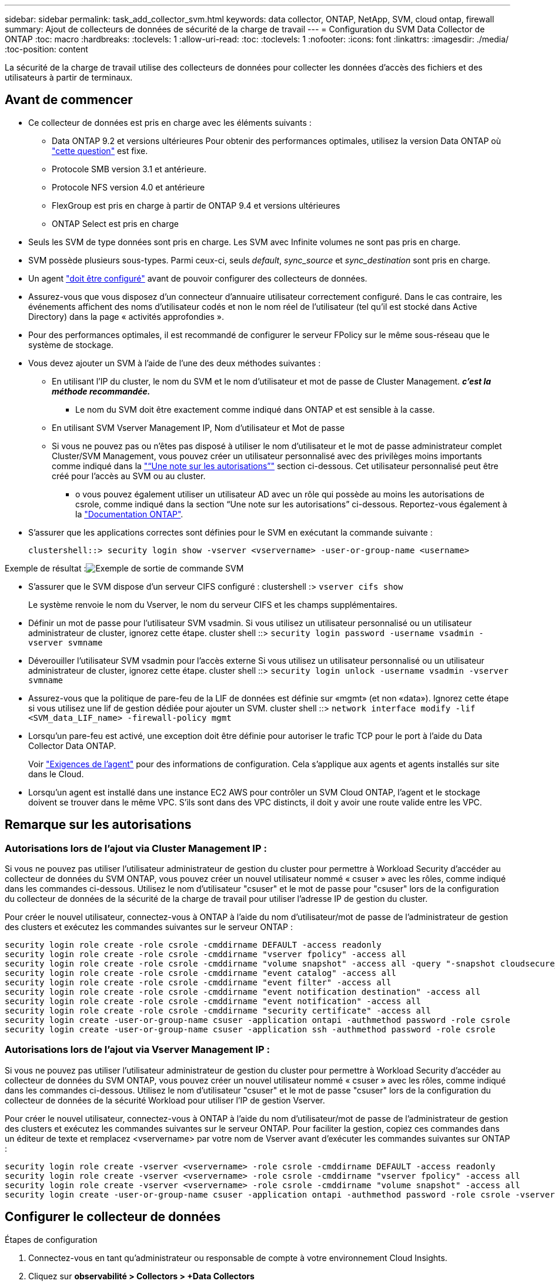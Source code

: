 ---
sidebar: sidebar 
permalink: task_add_collector_svm.html 
keywords: data collector, ONTAP, NetApp, SVM, cloud ontap, firewall 
summary: Ajout de collecteurs de données de sécurité de la charge de travail 
---
= Configuration du SVM Data Collector de ONTAP
:toc: macro
:hardbreaks:
:toclevels: 1
:allow-uri-read: 
:toc: 
:toclevels: 1
:nofooter: 
:icons: font
:linkattrs: 
:imagesdir: ./media/
:toc-position: content


[role="lead"]
La sécurité de la charge de travail utilise des collecteurs de données pour collecter les données d'accès des fichiers et des utilisateurs à partir de terminaux.



== Avant de commencer

* Ce collecteur de données est pris en charge avec les éléments suivants :
+
** Data ONTAP 9.2 et versions ultérieures Pour obtenir des performances optimales, utilisez la version Data ONTAP où link:https://mysupport.netapp.com/site/bugs-online/product/ONTAP/BURT/1372994["cette question"] est fixe.
** Protocole SMB version 3.1 et antérieure.
** Protocole NFS version 4.0 et antérieure
** FlexGroup est pris en charge à partir de ONTAP 9.4 et versions ultérieures
** ONTAP Select est pris en charge


* Seuls les SVM de type données sont pris en charge. Les SVM avec Infinite volumes ne sont pas pris en charge.
* SVM possède plusieurs sous-types. Parmi ceux-ci, seuls _default_, _sync_source_ et _sync_destination_ sont pris en charge.
* Un agent link:task_cs_add_agent.html["doit être configuré"] avant de pouvoir configurer des collecteurs de données.
* Assurez-vous que vous disposez d'un connecteur d'annuaire utilisateur correctement configuré. Dans le cas contraire, les événements affichent des noms d'utilisateur codés et non le nom réel de l'utilisateur (tel qu'il est stocké dans Active Directory) dans la page « activités approfondies ».
* Pour des performances optimales, il est recommandé de configurer le serveur FPolicy sur le même sous-réseau que le système de stockage.


* Vous devez ajouter un SVM à l'aide de l'une des deux méthodes suivantes :
+
** En utilisant l'IP du cluster, le nom du SVM et le nom d'utilisateur et mot de passe de Cluster Management. *_c'est la méthode recommandée._*
+
*** Le nom du SVM doit être exactement comme indiqué dans ONTAP et est sensible à la casse.


** En utilisant SVM Vserver Management IP, Nom d'utilisateur et Mot de passe
** Si vous ne pouvez pas ou n'êtes pas disposé à utiliser le nom d'utilisateur et le mot de passe administrateur complet Cluster/SVM Management, vous pouvez créer un utilisateur personnalisé avec des privilèges moins importants comme indiqué dans la link:#a-note-about-permissions["“Une note sur les autorisations”"] section ci-dessous. Cet utilisateur personnalisé peut être créé pour l'accès au SVM ou au cluster.
+
*** o vous pouvez également utiliser un utilisateur AD avec un rôle qui possède au moins les autorisations de csrole, comme indiqué dans la section “Une note sur les autorisations” ci-dessous. Reportez-vous également à la link:https://docs.netapp.com/ontap-9/index.jsp?topic=%2Fcom.netapp.doc.pow-adm-auth-rbac%2FGUID-0DB65B04-71DB-43F4-9A0F-850C93C4896C.html["Documentation ONTAP"].




* S'assurer que les applications correctes sont définies pour le SVM en exécutant la commande suivante :
+
 clustershell::> security login show -vserver <vservername> -user-or-group-name <username>


Exemple de résultat :image:cs_svm_sample_output.png["Exemple de sortie de commande SVM"]

* S'assurer que le SVM dispose d'un serveur CIFS configuré : clustershell :> `vserver cifs show`
+
Le système renvoie le nom du Vserver, le nom du serveur CIFS et les champs supplémentaires.

* Définir un mot de passe pour l'utilisateur SVM vsadmin. Si vous utilisez un utilisateur personnalisé ou un utilisateur administrateur de cluster, ignorez cette étape. cluster shell ::> `security login password -username vsadmin -vserver svmname`
* Déverouiller l'utilisateur SVM vsadmin pour l'accès externe Si vous utilisez un utilisateur personnalisé ou un utilisateur administrateur de cluster, ignorez cette étape. cluster shell ::> `security login unlock -username vsadmin -vserver svmname`
* Assurez-vous que la politique de pare-feu de la LIF de données est définie sur «mgmt» (et non «data»). Ignorez cette étape si vous utilisez une lif de gestion dédiée pour ajouter un SVM. cluster shell ::> `network interface modify -lif <SVM_data_LIF_name> -firewall-policy mgmt`
* Lorsqu'un pare-feu est activé, une exception doit être définie pour autoriser le trafic TCP pour le port à l'aide du Data Collector Data ONTAP.
+
Voir link:concept_cs_agent_requirements.html["Exigences de l'agent"] pour des informations de configuration. Cela s'applique aux agents et agents installés sur site dans le Cloud.

* Lorsqu'un agent est installé dans une instance EC2 AWS pour contrôler un SVM Cloud ONTAP, l'agent et le stockage doivent se trouver dans le même VPC. S'ils sont dans des VPC distincts, il doit y avoir une route valide entre les VPC.




== Remarque sur les autorisations



=== Autorisations lors de l'ajout via *Cluster Management IP* :

Si vous ne pouvez pas utiliser l'utilisateur administrateur de gestion du cluster pour permettre à Workload Security d'accéder au collecteur de données du SVM ONTAP, vous pouvez créer un nouvel utilisateur nommé « csuser » avec les rôles, comme indiqué dans les commandes ci-dessous. Utilisez le nom d'utilisateur "csuser" et le mot de passe pour "csuser" lors de la configuration du collecteur de données de la sécurité de la charge de travail pour utiliser l'adresse IP de gestion du cluster.

Pour créer le nouvel utilisateur, connectez-vous à ONTAP à l'aide du nom d'utilisateur/mot de passe de l'administrateur de gestion des clusters et exécutez les commandes suivantes sur le serveur ONTAP :

....
security login role create -role csrole -cmddirname DEFAULT -access readonly
security login role create -role csrole -cmddirname "vserver fpolicy" -access all
security login role create -role csrole -cmddirname "volume snapshot" -access all -query "-snapshot cloudsecure_*"
security login role create -role csrole -cmddirname "event catalog" -access all
security login role create -role csrole -cmddirname "event filter" -access all
security login role create -role csrole -cmddirname "event notification destination" -access all
security login role create -role csrole -cmddirname "event notification" -access all
security login role create -role csrole -cmddirname "security certificate" -access all
security login create -user-or-group-name csuser -application ontapi -authmethod password -role csrole
security login create -user-or-group-name csuser -application ssh -authmethod password -role csrole
....


=== Autorisations lors de l'ajout via *Vserver Management IP* :

Si vous ne pouvez pas utiliser l'utilisateur administrateur de gestion du cluster pour permettre à Workload Security d'accéder au collecteur de données du SVM ONTAP, vous pouvez créer un nouvel utilisateur nommé « csuser » avec les rôles, comme indiqué dans les commandes ci-dessous. Utilisez le nom d'utilisateur "csuser" et le mot de passe "csuser" lors de la configuration du collecteur de données de la sécurité Workload pour utiliser l'IP de gestion Vserver.

Pour créer le nouvel utilisateur, connectez-vous à ONTAP à l'aide du nom d'utilisateur/mot de passe de l'administrateur de gestion des clusters et exécutez les commandes suivantes sur le serveur ONTAP. Pour faciliter la gestion, copiez ces commandes dans un éditeur de texte et remplacez <vservername> par votre nom de Vserver avant d'exécuter les commandes suivantes sur ONTAP :

....
security login role create -vserver <vservername> -role csrole -cmddirname DEFAULT -access readonly
security login role create -vserver <vservername> -role csrole -cmddirname "vserver fpolicy" -access all
security login role create -vserver <vservername> -role csrole -cmddirname "volume snapshot" -access all
security login create -user-or-group-name csuser -application ontapi -authmethod password -role csrole -vserver <vservername>
....


== Configurer le collecteur de données

.Étapes de configuration
. Connectez-vous en tant qu'administrateur ou responsable de compte à votre environnement Cloud Insights.
. Cliquez sur *observabilité > Collectors > +Data Collectors*
+
Le système affiche les collecteurs de données disponibles.

. Placez le curseur de la souris sur la vignette *NetApp SVM et cliquez sur *+Monitor*.
+
Le système affiche la page de configuration du SVM ONTAP. Entrez les données requises pour chaque champ.



[cols="2*"]
|===


| Champ | Description 


| Nom | Nom unique pour le Data Collector 


| Agent | Sélectionnez un agent configuré dans la liste. 


| Se connecter via l'IP de gestion pour : | Sélectionnez IP de cluster ou IP de gestion SVM 


| Adresse IP de gestion cluster / SVM | L'adresse IP du cluster ou du SVM, en fonction de votre choix ci-dessus. 


| Nom du SVM | Le nom du SVM (ce champ est requis lors de la connexion via IP du cluster) 


| Nom d'utilisateur | Nom d'utilisateur pour accéder au SVM/Cluster lors de l'ajout via IP du cluster les options sont : 1. Cluster-admin 2. 'csuser' 3. UTILISATEUR AD ayant le rôle similaire à celui de csuser. Lors de l'ajout via SVM IP, les options sont les suivantes : 4. vsadmin 5 'csuser' 6. AD-username ayant le rôle similaire à csuser. 


| Mot de passe | Mot de passe du nom d'utilisateur ci-dessus 


| Filtrer les partages/volumes | Choisissez d'inclure ou d'exclure des partages/volumes de la collection d'événements 


| Entrez les noms de partage complets à exclure/inclure | Liste de partages séparés par des virgules à exclure ou inclure (le cas échéant) de la collection d'événements 


| Entrez les noms complets des volumes à exclure/inclure | Liste de volumes séparés par des virgules à exclure ou inclure (le cas échéant) de la collection d'événements 


| Surveiller l'accès au dossier | Lorsque cette case est cochée, active les événements pour la surveillance de l'accès aux dossiers. Notez que la création/le renommage et la suppression de dossiers seront contrôlés même si cette option n'est pas sélectionnée. L'activation de cette option augmente le nombre d'événements surveillés. 


| Définir la taille de la mémoire tampon d'envoi ONTAP | Définit la taille du tampon d'envoi de la Fpolicy ONTAP. Si une version antérieure à ONTAP 9.8p7 est utilisée et qu'un problème de performances est détecté, la taille de la mémoire tampon d'envoi ONTAP peut être modifiée pour améliorer les performances de ONTAP. Contactez le support NetApp si vous ne voyez pas cette option et souhaitez l'explorer. 
|===
.Une fois que vous avez terminé
* Dans la page collecteurs de données installés, utilisez le menu d'options à droite de chaque collecteur pour modifier le collecteur de données. Vous pouvez redémarrer le collecteur de données ou modifier les attributs de configuration du collecteur de données.




== Configuration recommandée pour Metro Cluster

Il est recommandé d'utiliser les éléments suivants pour Metro Cluster :

. Connectez deux collecteurs de données, un sur le SVM source et un autre sur le SVM de destination.
. Les collecteurs de données doivent être connectés par _Cluster IP_.
. À tout moment, un collecteur de données doit être en cours d'exécution, un autre sera en erreur.
+
Le collecteur de données actuel de la SVM "en cours d'exécution" s'affiche sous la forme _running_. Le collecteur de données actuel de la SVM ‘ssup’ sera _Error_.

. Chaque fois qu'il y a un basculement, l'état du collecteur de données passe de 'en cours d'exécution' à 'erreur' et vice versa.
. Le collecteur de données passe de l'état erreur à l'état en cours d'exécution pendant deux minutes.




== Politique de service

Si vous utilisez une stratégie de service de ONTAP version 9.9.1, afin de vous connecter au Data Source Collector, le service _data-fpolicy-client_ est requis avec le service de données _data-nfs_ et/ou _data-cifs_.

Exemple :

....
Testcluster-1::*> net int service-policy create -policy only_data_fpolicy -allowed-addresses 0.0.0.0/0 -vserver aniket_svm
-services data-cifs,data-nfs,data,-core,data-fpolicy-client
(network interface service-policy create)
....
Dans les versions ONTAP antérieures à 9.9.1, _data-fpolicy-client_ n'a pas besoin d'être défini.



== Collecteur de données Play-Pause

2 nouvelles opérations sont maintenant affichées dans le menu kebab du collecteur (PAUSE et REPRISE).

Si le Data Collector est à l'état _running_, vous pouvez suspendre la collection. Ouvrez le menu « trois points » du collecteur et sélectionnez PAUSE. Lorsque le collecteur est en pause, aucune donnée n'est collectée à partir de ONTAP et aucune donnée n'est envoyée du collecteur vers ONTAP. Cela signifie qu'aucun événement Fpolicy ne circule de ONTAP vers le collecteur de données et de là vers Cloud Insights.

Notez que si de nouveaux volumes, etc. Sont créés sur ONTAP alors que le collecteur est en pause, la sécurité des workloads ne recueillera pas les données et ces volumes, etc. Ne seront pas reflétés dans les tableaux de bord ou les tableaux.

Gardez à l'esprit les éléments suivants :

* La suppression des snapshots ne se fera pas conformément aux paramètres configurés sur un collecteur en pause.
* Les événements EMS (comme ONTAP ARP) ne seront pas traités sur un collecteur en pause. En d'autres termes, si ONTAP identifie une attaque par ransomware, Cloud Insights Workload Security ne pourra pas acquérir cet événement.
* Les e-mails de notification de santé NE seront PAS envoyés pour un collecteur en pause.
* Les actions manuelles ou automatiques (telles que instantané ou blocage utilisateur) ne sont pas prises en charge sur un collecteur en pause.
* Lors des mises à niveau d'agent ou de collecteur, des redémarrages/redémarrages de machine virtuelle d'agent ou du redémarrage du service d'agent, un collecteur en pause restera à l'état _Pause_.
* Si le collecteur de données est à l'état _Error_, le collecteur ne peut pas être remplacé par l'état _Papersed_. Le bouton Pause est activé uniquement si l'état du collecteur est _running_.
* Si l'agent est déconnecté, le collecteur ne peut pas être remplacé par l'état _Papersed_. Le collecteur passe à l'état _stopped_ et le bouton Pause est désactivé.




== Dépannage

Les problèmes connus et leurs résolutions sont décrits dans le tableau suivant.

En cas d'erreur, cliquez sur _more detail_ dans la colonne _Status_ pour obtenir des détails sur l'erreur.

image:CS_Data_Collector_Error.png[""]

[cols="2*"]
|===
| Problème : | Résolution : 


| Data Collector s'exécute pendant un certain temps et s'arrête après un temps aléatoire, en échouant avec: "Message d'erreur: Le connecteur est à l'état d'erreur. Nom du service : audit. Cause de la panne : serveur fpolicy externe surchargé. » | Le taux d'événement de ONTAP était beaucoup plus élevé que ce que l'Agent Box peut traiter. Par conséquent, la connexion a été interrompue. Vérifiez le trafic maximal dans CloudSecure lorsque la déconnexion s'est produite. Vous pouvez effectuer cette vérification à partir de la page *CloudSecure > activités approfondies > toutes les activités*. Si le pic de trafic agrégé est supérieur à ce que l'Agent Box peut traiter, reportez-vous à la page Event Rate Checker sur la taille du déploiement collecteur dans une boîte d'agent. Si l'agent a été installé dans la boîte Agent avant le 4 mars 2021, exécutez les commandes suivantes dans la boîte Agent : echo 'net.core.rmem_max=8388608' >> /etc/sysctl.conf echo 'net.ipv4.tcp_rmem = 4096 2097152 8388608' >> /etc/sysctl.conf sysctl -p après le redimensionnement de l'interface utilisateur. 


| Le collecteur signale un message d'erreur : “aucune adresse IP locale trouvée sur le connecteur qui peut atteindre les interfaces de données de la SVM”. | Cela est probablement dû à un problème de réseau côté ONTAP. Procédez comme suit :

1. S'assurer qu'il n'y a pas de pare-feu sur la lif de données du SVM ou sur la lif de gestion qui bloquent la connexion du SVM.

2. Lorsque vous ajoutez un SVM via une IP de gestion du cluster, veillez à ce que la lif de données et la lif de gestion de la SVM soient pingable à partir de la machine virtuelle de l'agent. En cas de problème, vérifier la passerelle, le masque de réseau et les routes de la lif.

Vous pouvez également essayer de vous connecter au cluster via ssh à l'aide de l'IP de gestion de cluster et envoyer une requête ping à l'IP de l'agent. Assurez-vous que l'adresse IP de l'agent peut faire l'objet d'un ping :

_Network ping -vserver <vserver name> -destination <Agent IP> -lif <Lif Name> -show-detail_

Si vous ne pouvez pas effectuer de ping, assurez-vous que les paramètres réseau dans ONTAP sont corrects, de sorte que l'ordinateur de l'agent puisse effectuer des requêtes ping.

3. Si vous avez essayé de vous connecter via Cluster IP et qu'il ne fonctionne pas, essayez de vous connecter directement via SVM IP. Voir ci-dessus pour les étapes de connexion via SVM IP.

4. Lors de l'ajout du collecteur via les identifiants SVM IP et vsadmin, vérifier si le LIF du SVM a le rôle de gestion et Data est activé Dans ce cas, le ping vers la LIF du SVM va fonctionner, mais SSH vers la LIF du SVM ne fonctionnera pas.
Si oui, créer une LIF SVM Mgmt uniquement et tenter de se connecter via cette LIF de management SVM uniquement.

5. Si elle ne fonctionne toujours pas, créez une nouvelle LIF de SVM et essayez de vous connecter via cette LIF. Vérifiez que le masque de sous-réseau est correctement défini.

6. Débogage avancé :
A) démarrez une trace de paquet dans ONTAP.
b) essayez de connecter un collecteur de données au SVM à partir de l'interface utilisateur CloudSecure.
c) attendez que l'erreur s'affiche. Arrêtez la trace de paquet dans ONTAP.
d) Ouvrez la trace de paquet à partir de ONTAP. Il est disponible à cet endroit

 _\https://<cluster_mgmt_ip>/spi/<clustername>/etc/log/packet_traces/_

e) Assurez-vous qu'il y a un SYN de ONTAP dans la zone Agent.
f) s'il n'y a pas de SYN dans ONTAP, il s'agit d'un problème avec le pare-feu dans ONTAP.
g) Ouvrez le pare-feu dans ONTAP, afin que ONTAP puisse connecter le boîtier de l'agent.

7. Si elle ne fonctionne toujours pas, veuillez consulter l'équipe réseau pour vous assurer qu'aucun pare-feu externe ne bloque la connexion entre ONTAP et la boîte de l'agent.

8. Vérifiez que le port 7 est ouvert.

9. Si aucune des réponses ci-dessus ne résout le problème, ouvrez un dossier avec link:http://docs.netapp.com/us-en/cloudinsights/concept_requesting_support.html["Support NetApp"] pour obtenir de l'aide. 


| Message : « Impossible de déterminer le type de ONTAP pour [nom d'hôte : <adresse IP>. Motif : erreur de connexion au système de stockage <adresse IP> : l'hôte est injoignable (hôte inaccessible) » | 1. Vérifier que l'adresse IP de gestion du SVM ou l'IP de gestion du cluster correcte a été fournie. 2. SSH au SVM ou au Cluster auquel vous souhaitez vous connecter. Une fois connecté, assurez-vous que le SVM ou le nom du cluster est correct. 


| Message d'erreur : « le connecteur est en état d'erreur. service.name: Vérification. Cause de la panne : le serveur fpolicy externe est terminé. » | 1. Il est fort probable qu'un pare-feu bloque les ports nécessaires dans l'ordinateur de l'agent. Vérifier que la plage de ports 35000-55000/tcp est ouverte pour que l'ordinateur agent se connecte à partir du SVM. Assurez-vous également qu'aucun pare-feu n'est activé à partir du blocage de la communication côté ONTAP vers l'agent. 2. Tapez la commande suivante dans la zone Agent et vérifiez que la plage de ports est ouverte. _Sudo iptables-save | grep 3500*_ la sortie d'échantillon doit ressembler à : _-A IN_public_allow -p tcp -m tcp --dport 35000 -m conntrack -ctstate NEW -j ACCEPT_ 3. Connectez-vous au SVM, entrez les commandes suivantes et vérifiez qu'aucun pare-feu n'est défini pour bloquer la communication avec ONTAP. _service système pare-feu show_ _services système firewall policy show_link:https://docs.netapp.com/ontap-9/index.jsp?topic=%2Fcom.netapp.doc.dot-cm-nmg%2FGUID-969851BB-4302-4645-8DAC-1B059D81C5B2.html["Vérifiez les commandes du pare-feu"] Côté ONTAP. 4. SSH vers le SVM/Cluster que vous souhaitez contrôler. Ping de la boîte agent depuis la lif de données du SVM (avec prise en charge des protocoles CIFS et NFS) et vérifier le fonctionnement du ping : _Network ping -vserver <nom vserver> -destination <agent IP> -lif <nom LIF> -show-detail_ si impossible d'accéder, assurez-vous que les paramètres réseau dans ONTAP sont corrects, afin que la machine agent soit pingable. 5.si un seul SVM est ajouté deux fois à un locataire via 2 collecteurs de données, cette erreur s'affiche. Supprimez l'un des collecteurs de données via l'interface utilisateur. Redémarrez ensuite l'autre collecteur de données via l'interface utilisateur. Ensuite, le collecteur de données affiche l'état « EN COURS d'EXÉCUTION » et commence à recevoir des événements du SVM. En réalité, dans un locataire, 1 SVM ne doit être ajouté qu'une seule fois, via 1 Data Collector. 1 SVM ne doit pas être ajouté deux fois via 2 collecteurs de données. 6. Dans les cas où le même SVM a été ajouté dans deux environnements de sécurité des charges de travail (locataires) différents, le dernier sera toujours réussir. Le second collecteur configure fpolicy avec sa propre adresse IP et commence le lancement du premier. Ainsi, le collecteur du premier arrête de recevoir des événements et son service d'audit passe en état d'erreur. Pour éviter cela, configurer chaque SVM sur un seul environnement. 7. Cette erreur peut également se produire si les stratégies de service ne sont pas correctement configurées. Avec ONTAP 9.8 ou version ultérieure, pour se connecter au Data Source Collector, le service client Data-fpolicy est requis avec le service de données Data-nfs et/ou Data-cifs. De plus, le service data-fpolicy-client doit être associé aux lif de données pour le SVM surveillé. 


| Aucun événement n'est visible sur la page activité. | 1. Vérifier si le collecteur ONTAP est à l'état "EN FONCTIONNEMENT". Si oui, assurez-vous alors que certains événements cifs sont générés sur les machines virtuelles client cifs en ouvrant certains fichiers. 2. Si aucune activité n'est constatée, veuillez vous connecter au SVM et saisir la commande suivante. _<SVM<event log show -source fpolicy_ Vérifiez qu'il n'y a aucune erreur liée à fpolicy. 3. Si aucune activité n'est constatée, veuillez vous connecter à la SVM. Entrez la commande suivante _<SVM> fpolicy show_ Vérifiez si la politique fpolicy nommée avec le préfixe « cloudSecure_ » a été définie et que le statut est « on ». Si non défini, il est fort probable que l'agent ne puisse pas exécuter les commandes dans la SVM. Veuillez vous assurer que toutes les conditions préalables décrites au début de la page ont été respectées. 


| Le SVM Data Collector est en état d'erreur et le message d'erreur est "l'agent n'a pas pu se connecter au collecteur" | 1. Il est fort probable que l'agent est surchargé et qu'il ne peut pas se connecter aux collecteurs de sources de données. 2. Vérifiez le nombre de collecteurs de sources de données connectés à l'agent. 3. Vérifiez également le débit de données dans la page “toutes les activités” de l’interface utilisateur. 4. Si le nombre d'activités par seconde est significativement élevé, installez un autre agent et déplacez certains des collecteurs de sources de données vers le nouvel agent. 


| SVM Data Collector affiche le message d'erreur comme « fpolicy.server.connectError: nœud n'a pas pu établir de connexion avec le serveur FPolicy « 12.195.15.146 » ( motif : « Select Timed out ») » | Le pare-feu est activé au niveau du SVM/Cluster. Le moteur fpolicy ne peut donc pas se connecter au serveur fpolicy. Les interfaces de ligne de commande de ONTAP qui peuvent être utilisées pour obtenir plus d'informations sont les suivantes : journal des événements show -source fpolicy qui affiche le journal des erreurs show -source fpolicy -champs événement,action,description qui affiche plus de détails.link:https://docs.netapp.com/ontap-9/index.jsp?topic=%2Fcom.netapp.doc.dot-cm-nmg%2FGUID-969851BB-4302-4645-8DAC-1B059D81C5B2.html["Vérifiez les commandes du pare-feu"] Côté ONTAP. 


| Message d'erreur : "le connecteur est en état d'erreur. Nom du service:audit. Motif de l'échec : aucune interface de données valide (rôle : données,protocoles de données : NFS ou CIFS ou les deux, état : up) trouvée sur le SVM ». | Assurez-vous qu'il existe une interface opérationnelle (ayant le rôle de protocole de données et de données en tant que CIFS/NFS. 


| Le collecteur de données passe à l'état erreur, puis PASSE à l'état D'EXÉCUTION après un certain temps, puis revient à l'état erreur. Ce cycle se répète. | Cela se produit généralement dans le scénario suivant : 1. Plusieurs collecteurs de données sont ajoutés. 2. Les collecteurs de données qui montrent ce type de comportement auront 1 SVM ajouté à ces collecteurs de données. Signification : 2 collecteurs de données ou plus sont connectés à 1 SVM. 3. S'assurer que 1 collecteur de données se connecte à 1 seul SVM. 4. Supprimer les autres collecteurs de données qui sont connectés au même SVM. 


| Le connecteur est en état d'erreur. Nom du service : audit. Motif de l'échec : échec de la configuration (politique sur la SVM svmname. Motif : valeur non valide spécifiée pour l'élément « shres-à-inclure » dans « fpolicy.policy.scope-modifier : « fédérale » | Les noms des partages doivent être indiqués sans guillemets. Modifiez la configuration du SVM DSC de ONTAP pour corriger les noms de partage. _Inclure et exclure des partages_ n'est pas destiné à une longue liste de noms de partage. Utilisez le filtrage par volume à la place si vous avez un grand nombre de partages à inclure ou exclure. 


| Il existe des fpolicies existantes dans le Cluster qui ne sont pas utilisées. Que faut-il faire avant l'installation de la sécurité des charges de travail ? | Il est recommandé de supprimer tous les paramètres fpolicy existants non utilisés même s'ils sont à l'état déconnecté. La sécurité des charges de travail crée fpolicy avec le préfixe « cloudSecure_ ». Toutes les autres configurations fpolicy non utilisées peuvent être supprimées. Commande CLI pour afficher la liste fpolicy : _fpolicy show_ étapes à supprimer les configurations fpolicy : _fpolicy disable -vserver <svmname> -policy-name <policy_name>_ _fpolicy policy delete -vserver <svmname> -policy-name <policy_FPolicy_name> _vmname> _vmnom_moteur_vserver__vmname> -vserver_policy_mvmname> -vserver_mvmnom_machine_machine_vmnom_vserver_vmname> 


| Après avoir activé la sécurité des charges de travail, les performances ONTAP sont affectées : la latence devient sporadique, l'IOPS s'avère sporadique faible. | Lors de l'utilisation de ONTAP avec Workload Security, des problèmes de latence sont parfois visibles dans ONTAP. Plusieurs raisons peuvent être à l'origine de cette situation, comme indiqué dans les points suivants : link:https://mysupport.netapp.com/site/bugs-online/product/ONTAP/BURT/1372994["1372994"], https://mysupport.netapp.com/site/bugs-online/product/ONTAP/BURT/1415152["1415152"], https://mysupport.netapp.com/site/bugs-online/product/ONTAP/BURT/1438207["1438207"], https://mysupport.netapp.com/site/bugs-online/product/ONTAP/BURT/1479704["1479704"], https://mysupport.netapp.com/site/bugs-online/product/ONTAP/BURT/1354659["1354659"]. Tous ces problèmes sont résolus dans ONTAP 9.13.1 et versions ultérieures ; il est fortement recommandé d'utiliser l'une de ces versions ultérieures. 


| Le collecteur de données est en erreur, affiche ce message d'erreur. “Erreur : le connecteur est en état d'erreur. Nom du service : audit. Motif de l'échec : échec de la configuration de la règle sur le SVM svm_test. Motif : valeur manquante pour le champ zapi : événements. « | Commencez par un nouveau SVM avec uniquement le service NFS configuré. Ajoutez un collecteur de données SVM ONTAP dans la sécurité des charges de travail. CIFS est configuré en tant que protocole autorisé pour la SVM lors de l'ajout du SVM Data Collector de ONTAP dans Workload Security. Attendez que le collecteur de données de la sécurité de la charge de travail affiche une erreur. Étant donné que le serveur CIFS n'est PAS configuré sur le SVM, cette erreur comme indiquée sur la gauche est indiquée par Workload Security. Modifiez le collecteur de données du SVM ONTAP et décochez la case CIFS en tant que protocole autorisé. Enregistrer le collecteur de données. Il démarre alors que seul le protocole NFS est activé. 


| Data Collector affiche le message d'erreur : "erreur : échec de la détermination de la santé du collecteur dans 2 tentatives, essayez de redémarrer le collecteur à nouveau (Code d'erreur : AGENT008)". | 1. Sur la page collecteurs de données, faites défiler vers la droite du collecteur de données pour afficher l'erreur et cliquez sur le menu 3 points. Sélectionnez _Modifier_. Saisissez à nouveau le mot de passe du collecteur de données. Enregistrez le collecteur de données en appuyant sur le bouton _Save_. Data Collector redémarre et l'erreur doit être résolue. 2. La machine Agent peut ne pas avoir assez de marge CPU ou RAM, c'est pourquoi les DSC sont défaillants. Veuillez vérifier le nombre de collecteurs de données ajoutés à l'agent de la machine. Si elle est supérieure à 20, augmentez la capacité CPU et RAM de l'ordinateur Agent. Une fois l'UC et la RAM augmentées, les DSC sont en cours d'initialisation, puis s'exécutent automatiquement. Consultez le guide de dimensionnement du link:https://docs.netapp.com/us-en/cloudinsights/concept_cs_event_rate_checker.html["cette page"]. 
|===
Si vous rencontrez toujours des problèmes, accédez aux liens d'assistance mentionnés dans la page *aide > support*.
